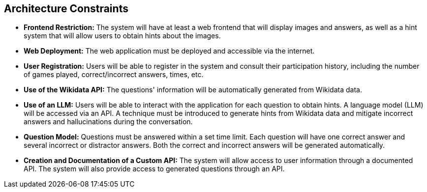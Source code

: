 ifndef::imagesdir[:imagesdir: ../images]

[[section-architecture-constraints]]
== Architecture Constraints

- **Frontend Restriction:**  
  The system will have at least a web frontend that will display images and answers, as well as a hint system that will allow users to obtain hints about the images.  

- **Web Deployment:**  
  The web application must be deployed and accessible via the internet.  

- **User Registration:**  
  Users will be able to register in the system and consult their participation history, including the number of games played, correct/incorrect answers, times, etc.  

- **Use of the Wikidata API:**  
  The questions' information will be automatically generated from Wikidata data.  

- **Use of an LLM:**  
  Users will be able to interact with the application for each question to obtain hints. A language model (LLM) will be accessed via an API. A technique must be introduced to generate hints from Wikidata data and mitigate incorrect answers and hallucinations during the conversation.  

- **Question Model:**  
  Questions must be answered within a set time limit. Each question will have one correct answer and several incorrect or distractor answers. Both the correct and incorrect answers will be generated automatically.  

- **Creation and Documentation of a Custom API:**  
  The system will allow access to user information through a documented API. The system will also provide access to generated questions through an API.  

ifdef::arc42help[]
[role="arc42help"]
****
.Contents
Any requirement that constraints software architects in their freedom of design and implementation decisions or decision about the development process. These constraints sometimes go beyond individual systems and are valid for whole organizations and companies.

.Motivation
Architects should know exactly where they are free in their design decisions and where they must adhere to constraints.
Constraints must always be dealt with; they may be negotiable, though.

.Form
Simple tables of constraints with explanations.
If needed you can subdivide them into
technical constraints, organizational and political constraints and
conventions (e.g. programming or versioning guidelines, documentation or naming conventions)


.Further Information

See https://docs.arc42.org/section-2/[Architecture Constraints] in the arc42 documentation.

****
endif::arc42help[]
